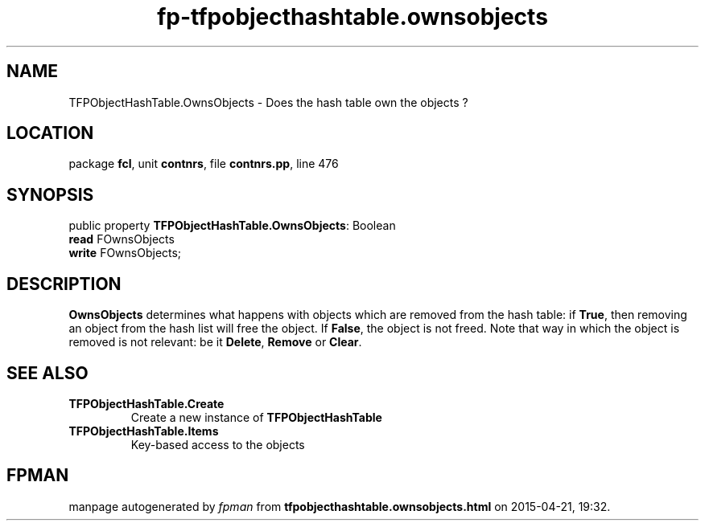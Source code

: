 .\" file autogenerated by fpman
.TH "fp-tfpobjecthashtable.ownsobjects" 3 "2014-03-14" "fpman" "Free Pascal Programmer's Manual"
.SH NAME
TFPObjectHashTable.OwnsObjects - Does the hash table own the objects ?
.SH LOCATION
package \fBfcl\fR, unit \fBcontnrs\fR, file \fBcontnrs.pp\fR, line 476
.SH SYNOPSIS
public property \fBTFPObjectHashTable.OwnsObjects\fR: Boolean
  \fBread\fR FOwnsObjects
  \fBwrite\fR FOwnsObjects;
.SH DESCRIPTION
\fBOwnsObjects\fR determines what happens with objects which are removed from the hash table: if \fBTrue\fR, then removing an object from the hash list will free the object. If \fBFalse\fR, the object is not freed. Note that way in which the object is removed is not relevant: be it \fBDelete\fR, \fBRemove\fR or \fBClear\fR.


.SH SEE ALSO
.TP
.B TFPObjectHashTable.Create
Create a new instance of \fBTFPObjectHashTable\fR 
.TP
.B TFPObjectHashTable.Items
Key-based access to the objects

.SH FPMAN
manpage autogenerated by \fIfpman\fR from \fBtfpobjecthashtable.ownsobjects.html\fR on 2015-04-21, 19:32.

